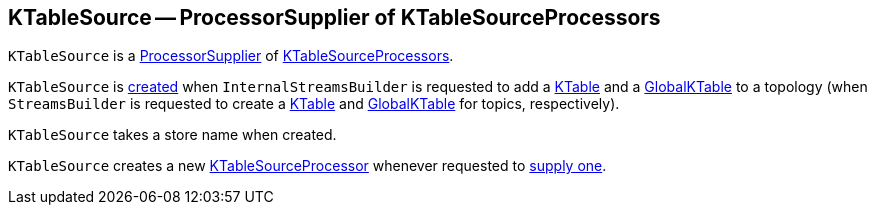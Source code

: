 == [[KTableSource]] KTableSource -- ProcessorSupplier of KTableSourceProcessors

`KTableSource` is a <<kafka-streams-ProcessorSupplier.adoc#, ProcessorSupplier>> of <<get, KTableSourceProcessors>>.

`KTableSource` is <<creating-instance, created>> when `InternalStreamsBuilder` is requested to add a <<kafka-streams-internals-InternalStreamsBuilder.adoc#table, KTable>> and a <<kafka-streams-internals-InternalStreamsBuilder.adoc#globalTable, GlobalKTable>> to a topology (when `StreamsBuilder` is requested to create a <<kafka-streams-StreamsBuilder.adoc#table, KTable>> and <<kafka-streams-StreamsBuilder.adoc#globalTable, GlobalKTable>> for topics, respectively).

[[storeName]]
[[creating-instance]]
`KTableSource` takes a store name when created.

[[get]]
`KTableSource` creates a new <<kafka-streams-internals-KTableSourceProcessor.adoc#, KTableSourceProcessor>> whenever requested to <<kafka-streams-ProcessorSupplier.adoc#get, supply one>>.
